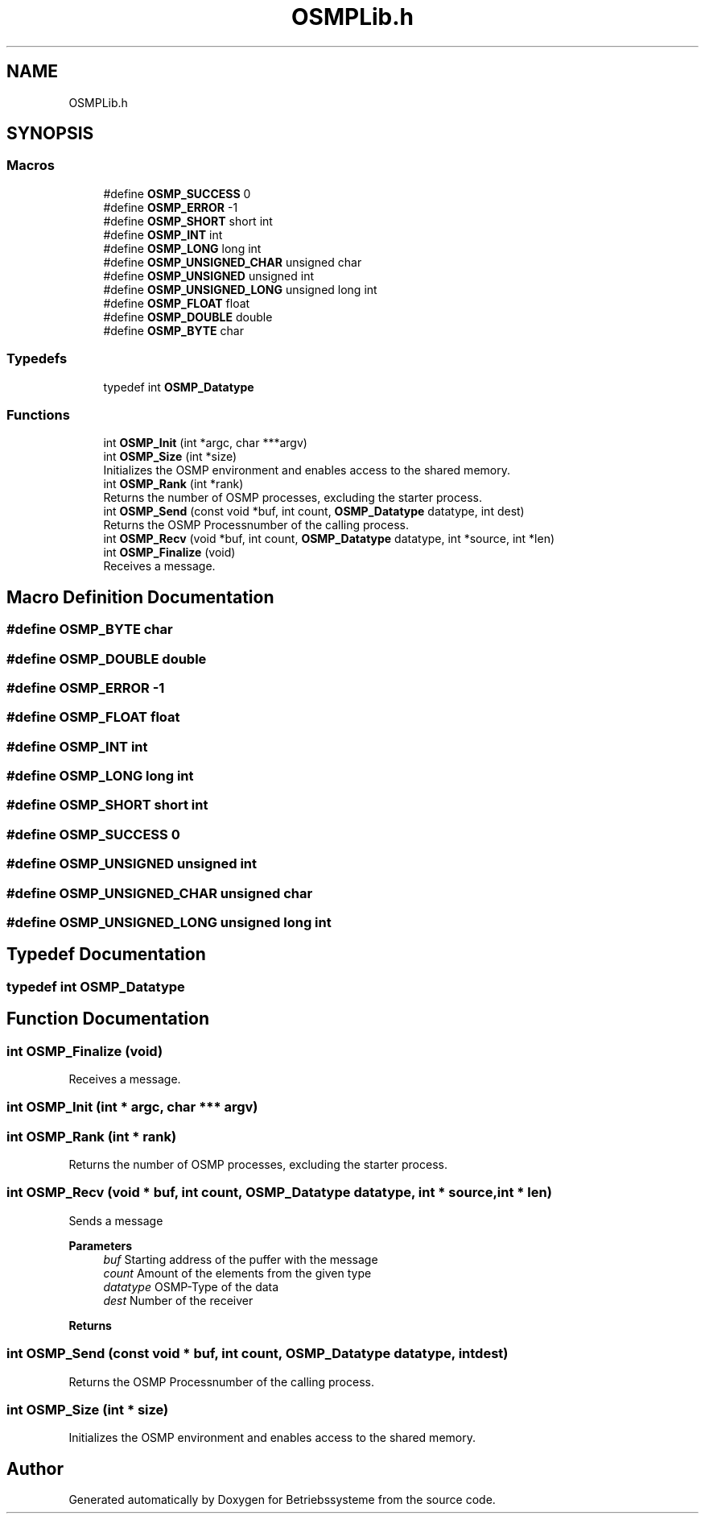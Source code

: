 .TH "OSMPLib.h" 3 "Sat Apr 17 2021" "Betriebssysteme" \" -*- nroff -*-
.ad l
.nh
.SH NAME
OSMPLib.h
.SH SYNOPSIS
.br
.PP
.SS "Macros"

.in +1c
.ti -1c
.RI "#define \fBOSMP_SUCCESS\fP   0"
.br
.ti -1c
.RI "#define \fBOSMP_ERROR\fP   \-1"
.br
.ti -1c
.RI "#define \fBOSMP_SHORT\fP   short int"
.br
.ti -1c
.RI "#define \fBOSMP_INT\fP   int"
.br
.ti -1c
.RI "#define \fBOSMP_LONG\fP   long int"
.br
.ti -1c
.RI "#define \fBOSMP_UNSIGNED_CHAR\fP   unsigned char"
.br
.ti -1c
.RI "#define \fBOSMP_UNSIGNED\fP   unsigned int"
.br
.ti -1c
.RI "#define \fBOSMP_UNSIGNED_LONG\fP   unsigned long int"
.br
.ti -1c
.RI "#define \fBOSMP_FLOAT\fP   float"
.br
.ti -1c
.RI "#define \fBOSMP_DOUBLE\fP   double"
.br
.ti -1c
.RI "#define \fBOSMP_BYTE\fP   char"
.br
.in -1c
.SS "Typedefs"

.in +1c
.ti -1c
.RI "typedef int \fBOSMP_Datatype\fP"
.br
.in -1c
.SS "Functions"

.in +1c
.ti -1c
.RI "int \fBOSMP_Init\fP (int *argc, char ***argv)"
.br
.ti -1c
.RI "int \fBOSMP_Size\fP (int *size)"
.br
.RI "Initializes the OSMP environment and enables access to the shared memory\&. "
.ti -1c
.RI "int \fBOSMP_Rank\fP (int *rank)"
.br
.RI "Returns the number of OSMP processes, excluding the starter process\&. "
.ti -1c
.RI "int \fBOSMP_Send\fP (const void *buf, int count, \fBOSMP_Datatype\fP datatype, int dest)"
.br
.RI "Returns the OSMP Processnumber of the calling process\&. "
.ti -1c
.RI "int \fBOSMP_Recv\fP (void *buf, int count, \fBOSMP_Datatype\fP datatype, int *source, int *len)"
.br
.ti -1c
.RI "int \fBOSMP_Finalize\fP (void)"
.br
.RI "Receives a message\&. "
.in -1c
.SH "Macro Definition Documentation"
.PP 
.SS "#define OSMP_BYTE   char"

.SS "#define OSMP_DOUBLE   double"

.SS "#define OSMP_ERROR   \-1"

.SS "#define OSMP_FLOAT   float"

.SS "#define OSMP_INT   int"

.SS "#define OSMP_LONG   long int"

.SS "#define OSMP_SHORT   short int"

.SS "#define OSMP_SUCCESS   0"

.SS "#define OSMP_UNSIGNED   unsigned int"

.SS "#define OSMP_UNSIGNED_CHAR   unsigned char"

.SS "#define OSMP_UNSIGNED_LONG   unsigned long int"

.SH "Typedef Documentation"
.PP 
.SS "typedef int \fBOSMP_Datatype\fP"

.SH "Function Documentation"
.PP 
.SS "int OSMP_Finalize (void)"

.PP
Receives a message\&. 
.SS "int OSMP_Init (int * argc, char *** argv)"

.SS "int OSMP_Rank (int * rank)"

.PP
Returns the number of OSMP processes, excluding the starter process\&. 
.SS "int OSMP_Recv (void * buf, int count, \fBOSMP_Datatype\fP datatype, int * source, int * len)"
Sends a message 
.PP
\fBParameters\fP
.RS 4
\fIbuf\fP Starting address of the puffer with the message 
.br
\fIcount\fP Amount of the elements from the given type 
.br
\fIdatatype\fP OSMP-Type of the data 
.br
\fIdest\fP Number of the receiver 
.RE
.PP
\fBReturns\fP
.RS 4
.RE
.PP

.SS "int OSMP_Send (const void * buf, int count, \fBOSMP_Datatype\fP datatype, int dest)"

.PP
Returns the OSMP Processnumber of the calling process\&. 
.SS "int OSMP_Size (int * size)"

.PP
Initializes the OSMP environment and enables access to the shared memory\&. 
.SH "Author"
.PP 
Generated automatically by Doxygen for Betriebssysteme from the source code\&.
